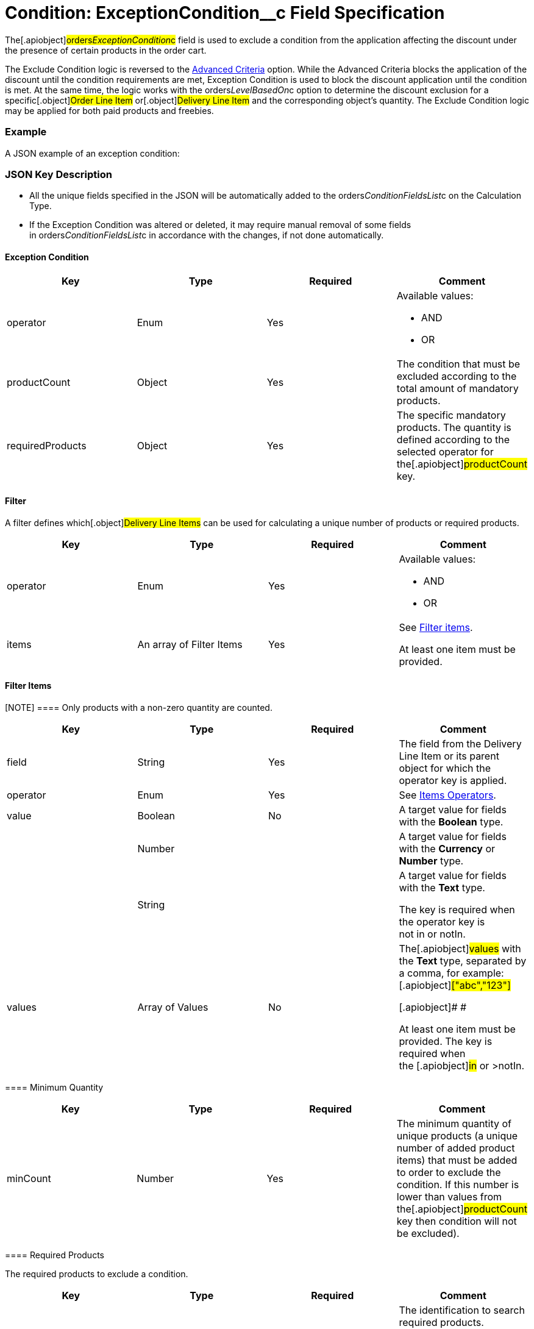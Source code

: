 = Condition: ExceptionCondition__c Field Specification

The[.apiobject]#orders__ExceptionCondition__c# field is
used to exclude a condition from the application affecting the discount
under the presence of certain products in the order cart.

:toc: :toclevels: 3



The Exclude Condition logic is reversed to the
link:admin-guide/managing-ct-orders/discount-management/discount-data-model/condition-field-reference/condition-advancedcriteria-c-field-specification[Advanced
Criteria] option. While the Advanced Criteria blocks the application of
the discount until the condition requirements are met, Exception
Condition is used to block the discount application until the condition
is met. At the same time, the logic works with the
[.apiobject]#orders__LevelBasedOn__c# option to
determine the discount exclusion for a specific[.object]#Order
Line Item# or[.object]#Delivery Line Item# and the
corresponding object's quantity. The Exclude Condition logic may be
applied for both paid products and freebies.

[[h2_1689083776]]
=== Example

A JSON example of an exception condition:



[[h2_469009993]]
=== JSON Key Description

* All the unique fields specified in the JSON will be automatically
added to
the [.apiobject]#orders__ConditionFieldsList__c# on
the [.object]#Calculation Type#.
* If the Exception Condition was altered or deleted, it may require
manual removal of some fields
in [.apiobject]#orders__ConditionFieldsList__c# in
accordance with the changes, if not done automatically.

[[h3_69606710]]
==== Exception Condition

[width="100%",cols="25%,25%,25%,25%",]
|===
|*Key* |*Type* |*Required* |*Comment*

|[.apiobject]#operator# |Enum |Yes a|
Available values:

* AND
* OR

|[.apiobject]#productCount# |Object |Yes |The condition
that must be excluded according to the total amount of mandatory
products.

|[.apiobject]#requiredProducts# |Object |Yes |The specific
mandatory products. The quantity is defined according to the selected
operator for the[.apiobject]#productCount# key.
|===

[[h3__1623789156]]
==== Filter

A filter defines which[.object]#Delivery Line Items# can be
used for calculating a unique number of products or required products.



[width="100%",cols="25%,25%,25%,25%",]
|===
|*Key* |*Type* |*Required* |*Comment*

|[.apiobject]#operator# |Enum |Yes a|
Available values:

* AND
* OR

|[.apiobject]#items# |An array of Filter Items |Yes a|
See
link:admin-guide/managing-ct-orders/discount-management/discount-data-model/condition-field-reference/condition-advancedcriteria-c-field-specification#h3__764213188[Filter
items].



At least one item must be provided.

|===

[[h3__764213188]]
==== Filter Items

[NOTE] ==== Only products with a non-zero quantity are counted.
====

[width="100%",cols="25%,25%,25%,25%",]
|===
|*Key* |*Type* |*Required* |*Comment*

|[.apiobject]#field# |String |Yes |The field from the
[.object]#Delivery Line Item# or its parent object for which the
[.apiobject]#operator# key is applied.

|[.apiobject]#operator# |Enum |Yes |See
link:admin-guide/managing-ct-orders/discount-management/discount-data-model/condition-field-reference/condition-exceptioncondition-c-field-specification#h3__1448410204[Items
Operators].

|[.apiobject]#value# |Boolean |No |A target value for
fields with the *Boolean* type.

| |Number | |A target value for fields with the *Currency* or *Number*
type.

| |String | a|
A target value for fields with the *Text* type.



The key is required when the [.apiobject]#operator# key is
not [.apiobject]#in# or [.apiobject]#notIn#.

|[.apiobject]#values# |Array of Values |No a|
The[.apiobject]#values# with the *Text* type, separated by a
comma, for example:[.apiobject]#["abc","123"]#

[.apiobject]#
#

[.apiobject]#At least one item must be provided. The key is
required when
the #[.apiobject]#in# or [.apiobject]#>notIn#.

|===

[[h3_290861277]]
==== Minimum Quantity

[width="100%",cols="25%,25%,25%,25%",]
|===
|*Key* |*Type* |*Required* |*Comment*

|[.apiobject]#minCount# |Number |Yes
|[.confluence-information-macro-body]#The minimum quantity of unique
products (a unique number of added product items#) that must be added to
order to exclude the condition. If this number is lower than values from
the[.apiobject]#productCount# key then condition will not be
excluded).
|===

[[h3_1542681245]]
==== Required Products

The required products to exclude a condition.



[width="100%",cols="25%,25%,25%,25%",]
|===
|*Key* |*Type* |*Required* |*Comment*

|[.apiobject]#productField# |String |Yes a|
The identification to search required products.

* Salesforce Id (by default)
* External Id (if it is set for all products in an instance)

|[.apiobject]#operator# |Enum |Yes a|
The operator defines how to apply the logic:

* AND
The quantity checked for all listed products.
* OR
At least the quantity of one product has reached the minimum value.

|[.apiobject]#items# |An array of Required Product Items
|Yes a|
The list of required products. See the
link:admin-guide/managing-ct-orders/discount-management/discount-data-model/condition-field-reference/condition-advancedcriteria-c-field-specification#h3_2075634919[Required
Products Items]. 



The condition may be satisfied if there are no specified values.

|===

[[h3_661720176]]
==== Required Product Items

The list of required products to exclude a condition.



[width="100%",cols="25%,25%,25%,25%",]
|===
|*Key* |*Type* |*Required* |*Comment*

|[.apiobject]#product# |String |Yes a|
Available values:

* Salesforce Id
* External Id (if exist)

|[.apiobject]#minQuantity# |Number |Yes |The product minimum
quantity.
|===

[[h3__1448410204]]
==== Item Operators

[width="100%",cols="10%,^9%,^9%,^9%,^9%,^9%,^9%,^9%,^9%,^9%,^9%",]
|===
|*Field Data Type* |*Operator* | | | | | | | | |

| |*contain* |*notContain* a|
*in*

|*notIn* |*equal* |*notEquel* a|
*greater*

|*greaterOrEqual* a|
*less*

a|
*lessOrEqual*

|*Currency* |No |No |No |No |Yes |Yes |Yes |Yes |Yes
a|
Yes

|*Number* |No |No |No |No |Yes |Yes |Yes |Yes |Yes
a|
Yes

|*Text* a|
Yes

|Yes |Yes |Yes |Yes |Yes |No |No |No |No
|===
